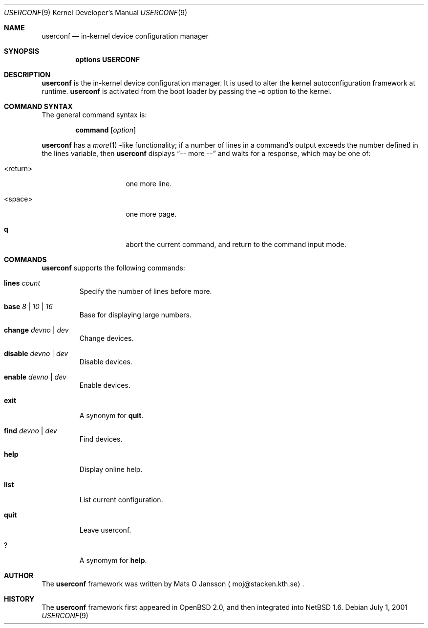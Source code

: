 .\"     $NetBSD: userconf.4,v 1.3 2001/07/28 14:37:52 bjh21 Exp $
.\"
.\" Copyright (c) 2001 The NetBSD Foundation, Inc.
.\" All rights reserved.
.\"
.\" This code is derived from software contributed to The NetBSD Foundation
.\" by Gregory McGarry.
.\"
.\" Redistribution and use in source and binary forms, with or without
.\" modification, are permitted provided that the following conditions
.\" are met:
.\" 1. Redistributions of source code must retain the above copyright
.\"    notice, this list of conditions and the following disclaimer.
.\" 2. Redistributions in binary form must reproduce the above copyright
.\"    notice, this list of conditions and the following disclaimer in the
.\"    documentation and/or other materials provided with the distribution.
.\" 3. All advertising materials mentioning features or use of this software
.\"    must display the following acknowledgement:
.\"        This product includes software developed by the NetBSD
.\"        Foundation, Inc. and its contributors.
.\" 4. Neither the name of The NetBSD Foundation nor the names of its
.\"    contributors may be used to endorse or promote products derived
.\"    from this software without specific prior written permission.
.\"
.\" THIS SOFTWARE IS PROVIDED BY THE NETBSD FOUNDATION, INC. AND CONTRIBUTORS
.\" ``AS IS'' AND ANY EXPRESS OR IMPLIED WARRANTIES, INCLUDING, BUT NOT LIMITED
.\" TO, THE IMPLIED WARRANTIES OF MERCHANTABILITY AND FITNESS FOR A PARTICULAR
.\" PURPOSE ARE DISCLAIMED.  IN NO EVENT SHALL THE FOUNDATION OR CONTRIBUTORS 
.\" BE LIABLE FOR ANY DIRECT, INDIRECT, INCIDENTAL, SPECIAL, EXEMPLARY, OR
.\" CONSEQUENTIAL DAMAGES (INCLUDING, BUT NOT LIMITED TO, PROCUREMENT OF
.\" SUBSTITUTE GOODS OR SERVICES; LOSS OF USE, DATA, OR PROFITS; OR BUSINESS
.\" INTERRUPTION) HOWEVER CAUSED AND ON ANY THEORY OF LIABILITY, WHETHER IN
.\" CONTRACT, STRICT LIABILITY, OR TORT (INCLUDING NEGLIGENCE OR OTHERWISE)
.\" ARISING IN ANY WAY OUT OF THE USE OF THIS SOFTWARE, EVEN IF ADVISED OF THE
.\" POSSIBILITY OF SUCH DAMAGE.
.\"
.Dd July 1, 2001
.Dt USERCONF 9
.Os
.Sh NAME
.Nm userconf
.Nd in-kernel device configuration manager
.Sh SYNOPSIS
.Cd options USERCONF
.Sh DESCRIPTION
.Nm
is the in-kernel device configuration manager.
It is used to alter the kernel autoconfiguration framework at runtime.
.Nm
is activated from the boot loader by passing the
.Fl c
option to the kernel.
.Sh COMMAND SYNTAX
The general command syntax is:
.Bd -ragged -offset indent
.Ic command Op Ar option
.Ed
.Pp
.Nm
has a
.Xr more 1 -like
functionality; if a number of lines in a command's output exceeds the
number defined in the lines variable, then
.Nm
displays
.Dq "-- more --"
and waits for a response, which may be one of:
.Bl -tag -offset indent -width "<return>"
.It <return>
one more line.
.It <space>
one more page.
.It Ic q
abort the current command, and return to the command input mode.
.El
.Pp
.Sh COMMANDS
.Nm
supports the following commands:
.Bl -tag -width 5n
.It Xo
.Ic lines
.Ar count
.Xc
Specify the number of lines before more.
.It Xo
.Ic base
.Ar 8 |
.Ar 10 |
.Ar 16
.Xc
Base for displaying large numbers.
.It Xo
.Ic change
.Ar devno |
.Ar dev
.Xc
Change devices.
.It Xo
.Ic disable
.Ar devno |
.Ar dev
.Xc
Disable devices.
.It Xo
.Ic enable
.Ar devno |
.Ar dev
.Xc
Enable devices.
.It Xo
.Ic exit
.Xc
A synonym for
.Ic quit .
.It Xo
.Ic find
.Ar devno |
.Ar dev
.Xc
Find devices.
.It Xo
.Ic help
.Xc
Display online help.
.It Xo
.Ic list
.Xc
List current configuration.
.It Xo
.Ic quit
.Xc
Leave userconf.
.It Xo
.Ic ?
.Xc
A synomym for
.Ic help .
.El
.Sh AUTHOR
The
.Nm
framework was written by
.An Mats O Jansson
.Aq moj@stacken.kth.se .
.Sh HISTORY
The
.Nm
framework first appeared in
.Ox 2.0 ,
and then integrated into
.Nx 1.6 .
